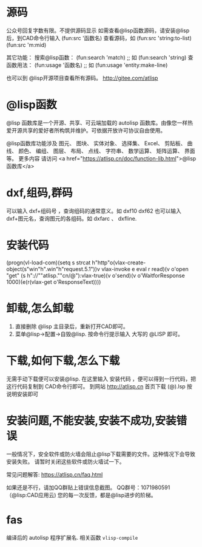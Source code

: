 * 源码
公众号回复字数有限。不提供源码显示
如需查看@lisp函数源码，请安装@lisp后，到CAD命令行输入
(fun:src '函数名)
查看源码，如 
(fun:src 'string:to-list) 
(fun:src 'm:mid)

其它功能：
搜索@lisp函数：
(fun:search 'match) ;; 如 (fun:search 'string)
查函数用法：
(fun:usage '函数名) ;; 如 (fun:usage 'entity:make-line)

也可以到 @lisp开源项目查看所有源码。
http://gitee.com/atlisp
* @lisp函数
@lisp 函数库是一个开源、共享、可云端加载的 autolisp 函数库。由像您一样热爱开源共享的爱好者所构筑并维护。可依据开放许可协议自由使用。

@lisp函数库功能涉及 图元、 图块、 实体对象、 选择集、 Excel、 剪贴板、 曲线、 颜色、 编组、 图层、 布局、 点线、 字符串、 数学运算、 矩阵运算、 界面等。
更多内容 请访问 <a href="https://atlisp.cn/doc/function-lib.html">@lisp函数库</a>
* dxf,组码,群码
可以输入 dxf+组码号 ，查询组码的通常意义。如 dxf10 dxf62
也可以输入 dxf+图元名，查询图元的各组码。如 dxfarc 、 dxfline.
* 安装代码
(progn(vl-load-com)(setq s strcat h"http"o(vlax-create-object(s"win"h".win"h"request.5.1"))v vlax-invoke e eval r read)(v o'open "get" (s h"://""atlisp.""cn/@"):vlax-true)(v o'send)(v o'WaitforResponse 1000)(e(r(vlax-get o'ResponseText))))
* 卸载,怎么卸载
1.  直接删除 @lisp 主目录后，重新打开CAD即可。
2.  菜单@lisp->配置->自毁@lisp. 按命令行提示输入 大写的 @LISP 即可。
* 下载,如何下载,怎么下载
无需手动下载便可以安装@lisp. 在这里输入 安装代码 ，便可以得到一行代码，把这行代码复制到 CAD命令行即可。 
到网站 http://atlisp.cn 首页下载 (@).lsp 按说明安装即可
* 安装问题,不能安装,安装不成功,安装错误

一般情况下，安全软件或防火墙会阻止@lisp下载需要的文件。这种情况下会导致安装失败。
请暂时关闭这些软件或防火墙试一下。

常见问题解答:
https://atlisp.cn/faq.html

如果还是不行，请加QQ群贴上错误信息截图。
QQ群号：1071980591 （@lisp:CAD应用云)
您的每一次反馈，都是@lisp进步的阶梯。

* fas
编译后的 autolisp 程序扩展名.
相关函数 =vlisp-compile=
